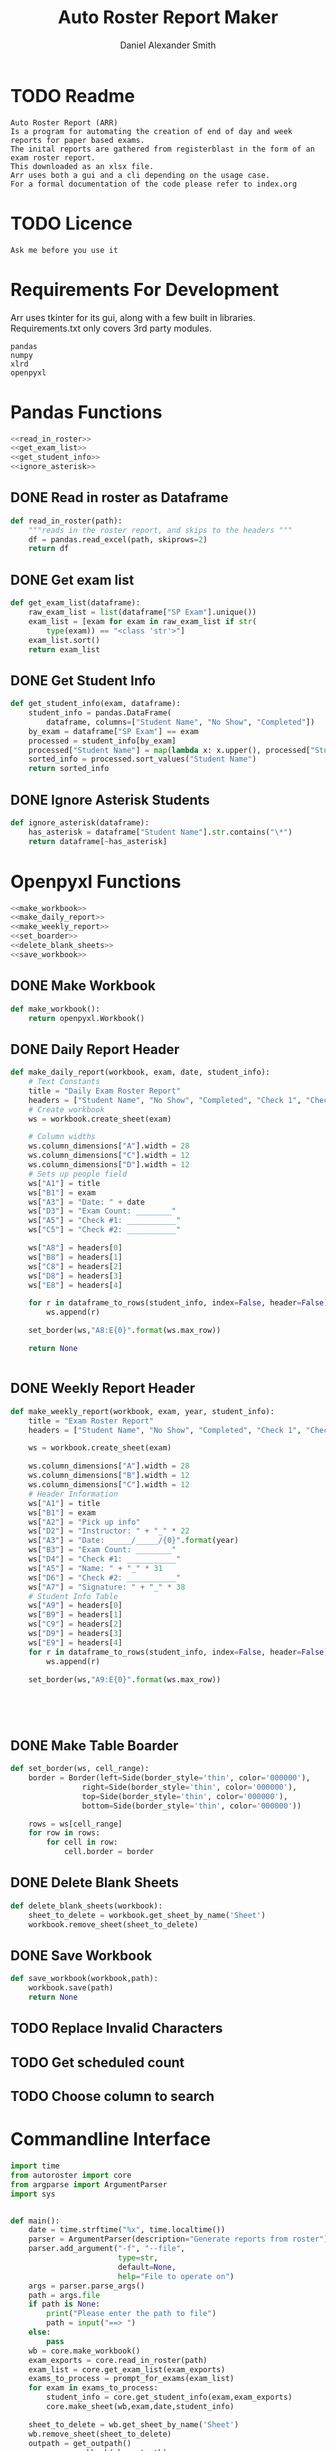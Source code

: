 #+title: Auto Roster Report Maker
#+Author: Daniel Alexander Smith
#+email: u0346076@utah.edu
* TODO Readme
#+BEGIN_SRC text :tangle README.md 
  Auto Roster Report (ARR)
  Is a program for automating the creation of end of day and week reports for paper based exams.
  The inital reports are gathered from registerblast in the form of an exam roster report.
  This downloaded as an xlsx file.
  Arr uses both a gui and a cli depending on the usage case.
  For a formal documentation of the code please refer to index.org
#+END_SRC

* TODO Licence
#+BEGIN_SRC text :LICENCE.md 
  Ask me before you use it
#+END_SRC

* Requirements For Development
Arr uses tkinter for its gui, along with a few built in libraries.
Requirements.txt only covers 3rd party modules.

#+name: requirements
#+BEGIN_SRC text :tangle requirements.txt 
  pandas
  numpy
  xlrd
  openpyxl
#+END_SRC

* Pandas Functions
#+name: pandas_functions
#+BEGIN_SRC python     :noweb yes 
  <<read_in_roster>>
  <<get_exam_list>>
  <<get_student_info>>
  <<ignore_asterisk>>
#+END_SRC
** DONE Read in roster as Dataframe
#+name: read_in_roster
#+BEGIN_SRC python
  def read_in_roster(path):
      """reads in the roster report, and skips to the headers """
      df = pandas.read_excel(path, skiprows=2)
      return df

#+END_SRC
** DONE Get exam list
#+name: get_exam_list
#+BEGIN_SRC python
  def get_exam_list(dataframe):
      raw_exam_list = list(dataframe["SP Exam"].unique())
      exam_list = [exam for exam in raw_exam_list if str(
          type(exam)) == "<class 'str'>"]
      exam_list.sort()
      return exam_list
#+END_SRC
** DONE Get Student Info
#+name: get_student_info
#+BEGIN_SRC python
  def get_student_info(exam, dataframe):
      student_info = pandas.DataFrame(
          dataframe, columns=["Student Name", "No Show", "Completed"])
      by_exam = dataframe["SP Exam"] == exam
      processed = student_info[by_exam]
      processed["Student Name"] = map(lambda x: x.upper(), processed["Student Name"]) #Upper case all names
      sorted_info = processed.sort_values("Student Name")
      return sorted_info

#+END_SRC
** DONE Ignore Asterisk Students
#+name: ignore_asterisk
#+BEGIN_SRC python
  def ignore_asterisk(dataframe):
      has_asterisk = dataframe["Student Name"].str.contains("\*")
      return dataframe[~has_asterisk]
#+END_SRC

* Openpyxl Functions
#+name: openpyxl_functions
#+BEGIN_SRC python :noweb yes 
  <<make_workbook>>
  <<make_daily_report>>
  <<make_weekly_report>>
  <<set_boarder>>
  <<delete_blank_sheets>>
  <<save_workbook>>
#+END_SRC
** DONE Make Workbook
#+name: make_workbook
#+BEGIN_SRC python
  def make_workbook():
      return openpyxl.Workbook()

#+END_SRC

** DONE Daily Report Header
#+name: make_daily_report
#+BEGIN_SRC python
  def make_daily_report(workbook, exam, date, student_info):
      # Text Constants
      title = "Daily Exam Roster Report"
      headers = ["Student Name", "No Show", "Completed", "Check 1", "Check 2"]
      # Create workbook
      ws = workbook.create_sheet(exam)

      # Column widths
      ws.column_dimensions["A"].width = 28
      ws.column_dimensions["C"].width = 12
      ws.column_dimensions["D"].width = 12
      # Sets up people field
      ws["A1"] = title
      ws["B1"] = exam
      ws["A3"] = "Date: " + date
      ws["D3"] = "Exam Count: ________"
      ws["A5"] = "Check #1: ___________"
      ws["C5"] = "Check #2: ___________"

      ws["A8"] = headers[0]
      ws["B8"] = headers[1]
      ws["C8"] = headers[2]
      ws["D8"] = headers[3]
      ws["E8"] = headers[4]

      for r in dataframe_to_rows(student_info, index=False, header=False):
          ws.append(r)

      set_border(ws,"A8:E{0}".format(ws.max_row))

      return None


#+END_SRC
** DONE Weekly Report Header
#+name: make_weekly_report
#+BEGIN_SRC python
  def make_weekly_report(workbook, exam, year, student_info):
      title = "Exam Roster Report"
      headers = ["Student Name", "No Show", "Completed", "Check 1", "Check 2"]

      ws = workbook.create_sheet(exam)

      ws.column_dimensions["A"].width = 28
      ws.column_dimensions["B"].width = 12
      ws.column_dimensions["C"].width = 12
      # Header Information
      ws["A1"] = title
      ws["B1"] = exam
      ws["A2"] = "Pick up info"
      ws["D2"] = "Instructor: " + "_" * 22
      ws["A3"] = "Date: _____/_____/{0}".format(year)
      ws["B3"] = "Exam Count: ________"
      ws["D4"] = "Check #1: ___________"
      ws["A5"] = "Name: " + "_" * 31
      ws["D6"] = "Check #2: ___________"
      ws["A7"] = "Signature: " + "_" * 38
      # Student Info Table
      ws["A9"] = headers[0]
      ws["B9"] = headers[1]
      ws["C9"] = headers[2]
      ws["D9"] = headers[3]
      ws["E9"] = headers[4]
      for r in dataframe_to_rows(student_info, index=False, header=False):
          ws.append(r)

      set_border(ws,"A9:E{0}".format(ws.max_row))





#+END_SRC
** DONE Make Table Boarder
#+name: set_boarder
#+BEGIN_SRC python
  def set_border(ws, cell_range):
      border = Border(left=Side(border_style='thin', color='000000'),
                  right=Side(border_style='thin', color='000000'),
                  top=Side(border_style='thin', color='000000'),
                  bottom=Side(border_style='thin', color='000000'))

      rows = ws[cell_range]
      for row in rows:
          for cell in row:
              cell.border = border

#+END_SRC

** DONE Delete Blank Sheets
#+name: delete_blank_sheets
#+BEGIN_SRC python
  def delete_blank_sheets(workbook):
      sheet_to_delete = workbook.get_sheet_by_name('Sheet')
      workbook.remove_sheet(sheet_to_delete)
#+END_SRC

** DONE Save Workbook
#+name: save_workbook
#+BEGIN_SRC python
  def save_workbook(workbook,path):
      workbook.save(path)
      return None

#+END_SRC

** TODO Replace Invalid Characters
** TODO Get scheduled count
** TODO Choose column to search
* Commandline Interface

#+BEGIN_SRC python :tangle bin/commandline.py
  import time
  from autoroster import core
  from argparse import ArgumentParser
  import sys


  def main():
      date = time.strftime("%x", time.localtime())
      parser = ArgumentParser(description="Generate reports from roster")
      parser.add_argument("-f", "--file", 
                          type=str,
                          default=None,
                          help="File to operate on")
      args = parser.parse_args()
      path = args.file
      if path is None:
          print("Please enter the path to file")
          path = input("==> ")
      else:
          pass
      wb = core.make_workbook()
      exam_exports = core.read_in_roster(path)
      exam_list = core.get_exam_list(exam_exports)
      exams_to_process = prompt_for_exams(exam_list)
      for exam in exams_to_process:
          student_info = core.get_student_info(exam,exam_exports)
          core.make_sheet(wb,exam,date,student_info)

      sheet_to_delete = wb.get_sheet_by_name('Sheet')
      wb.remove_sheet(sheet_to_delete)    
      outpath = get_outpath()
      core.save_workbook(wb, outpath)
      return None


  def prompt_for_exams(exam_list):
      for i, item in enumerate(exam_list):
          print(i, item)

      output = []
      run = True
      print("Enter exam number to add it to list")
      print("Enter exit when finished")
      while run:
          user_input = input("==> ")
          if user_input.lower() == "exit":
              run = False
              continue
          try:
              output.append(exam_list[int(user_input)])
              continue
          except:
              print("Error: {0} is an invalid request".format(user_input))

      return output

  def get_outpath():
      default = "report" + time.strftime("%m-%d-%y",time.localtime()) + ".xlsx"
      print("Enter name of the new file [Default: {0}]".format(default))
      outpath = input("==> ")
      if outpath == '':
          outpath = default
      return outpath



  if __name__ == '__main__':
      main()
      sys.exit()
#+END_SRC

* Graphical User Interface
#+BEGIN_SRC python :tangle bin/gui.py :shebang #!/usr/bin/env python
  import tkinter
  import tkinter.filedialog
  import tkinter.messagebox
  import time
  import autoroster.core

  FILEOPENOPTIONS = dict(defaultextension='.xlsx',
                         filetypes=[("All Files",'*.*'), ('Excel File','*.xlsx')])
  class Application:

      def __init__(self, master):
          self.master = master
          self.frame = tkinter.Frame(self.master)
          self.roster_name = tkinter.Label(master, text="No Roster Selected")
          self.roster_name.grid(row=0, column=0)
          self.master.title("ARR")
          self.master.resizable(False, False)

          self.report_variable = tkinter.StringVar(master)
          self.report_variable.set("daily") # default value
          self.report_text = tkinter.Label(master, text="Report Type:").grid(row=1, column=0, sticky=tkinter.W)

          self.report_type = tkinter.OptionMenu(master, self.report_variable, "daily", "weekly")
          self.report_type.grid(row=1, column=1)

          self.open_roster_button = tkinter.Button(master, text="Open", command=self.open_roster).grid(row=0, column=1)

          self.checkbox = tkinter.Listbox(master, selectmode="extended")
          self.checkbox.grid(row=2,
                             column=0,
                             padx=5,
                             pady=5,
                             sticky= tkinter.W + tkinter.E + tkinter.S,
                             rowspan=2,
                             columnspan=3
          )
          self.generate_button = tkinter.Button(master, text="Generate Report", command=self.generate_report)
          self.generate_button.grid(columnspan=2)

      def open_roster(self):
          filename = tkinter.filedialog.askopenfilename(**FILEOPENOPTIONS)
          roster = filename.split('/')[-1]
          self.roster_name.config(text=roster)

          self.report_dataframe = autoroster.core.read_in_roster(filename)
          exam_list = autoroster.core.get_exam_list(self.report_dataframe)

          for exam in exam_list:
              self.checkbox.insert('end', exam)

      def generate_report(self):
          type_ = self.report_variable.get()
          exams = [self.checkbox.get(idx) for idx in self.checkbox.curselection()]
          wb = autoroster.core.make_workbook()
          if type_ == "daily":
              date = time.strftime("%x", time.localtime())
              for exam in exams:
                  student_info = autoroster.core.get_student_info(exam, self.report_dataframe)
                  asterisk_free = autoroster.core.ignore_asterisk(student_info)
                  autoroster.core.make_daily_report(wb,exam,date,asterisk_free)
          elif type_ == "weekly":
              year = time.strftime("%Y", time.localtime())
              for exam in exams:
                  student_info = autoroster.core.get_student_info(exam, self.report_dataframe)
                  asterisk_free = autoroster.core.ignore_asterisk(student_info)
                  autoroster.core.make_weekly_report(wb,exam,year, asterisk_free)
          else:
               tkinter.messagebox.showerror("Unexpected Error", """An invalid report type was selected,
                                            Please send an email to u0346076@utah.edu with what option you selected""")

          autoroster.core.delete_blank_sheets(wb)
          outpath = tkinter.filedialog.asksaveasfilename(**FILEOPENOPTIONS)
          autoroster.core.save_workbook(wb, outpath)
          tkinter.messagebox.showinfo("Sucess!","File was sucessfully made!")





  def do_nothing():
      pass

  def main():
      root = tkinter.Tk()
      app = Application(root)
      root.mainloop()

  if __name__ == '__main__':
      main()
      sys.exit()
#+END_SRC
* Autoroster
#+name: autoroster_init
#+BEGIN_SRC python :tangle autoroster/__init__.py 
  #This file is intentionally left blank
#+END_SRC
#+name: bin_init
#+BEGIN_SRC python :tangle bin/__init__.py 
#+END_SRC


#+Name: core
#+BEGIN_SRC python :tangle autoroster/core.py :noweb yes
  import pandas
  import openpyxl
  from openpyxl.utils.dataframe import dataframe_to_rows
  from openpyxl.styles.borders import Border, Side
  <<pandas_functions>>

  <<openpyxl_functions>>
#+END_SRC

#+name: program_runner
#+BEGIN_SRC python :tangle run.py  :shebang #!/usr/bin/env python
  import sys
  import tkinter
  import bin.gui


  if __name__ == '__main__':
      root = tkinter.Tk()
      app = bin.gui.Application(root)
      root.mainloop()
#+END_SRC
